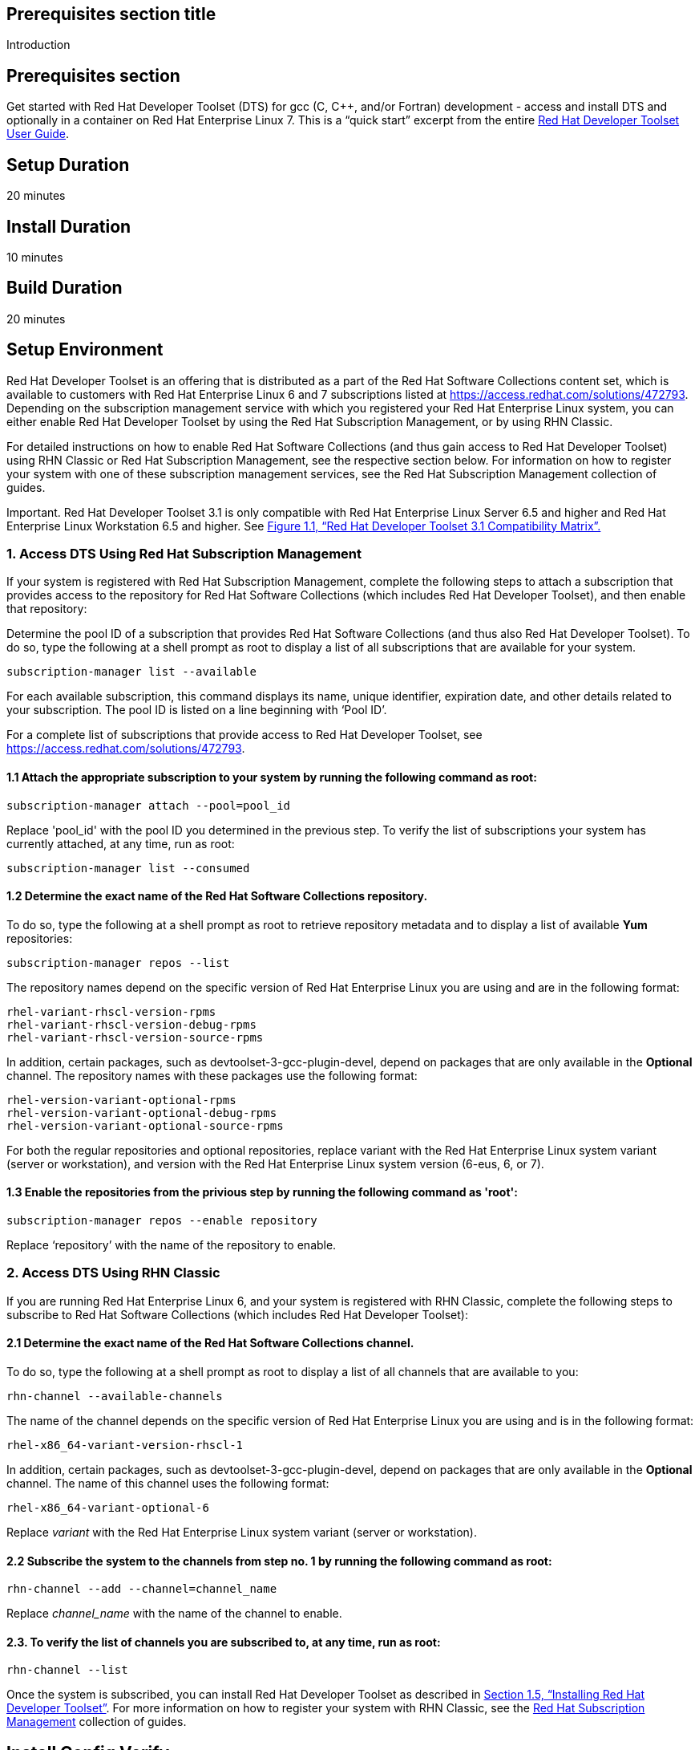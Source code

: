 :awestruct-layout: product-get-started
:awestruct-interpolate: true

## Prerequisites section title
Introduction

## Prerequisites section
Get started with Red Hat Developer Toolset (DTS) for gcc (C, C++, and/or Fortran) development - access and install DTS and optionally in a container on Red Hat Enterprise Linux 7.  This is a “quick start” excerpt from the entire https://access.redhat.com/documentation/en-US/Red_Hat_Developer_Toolset/3/html/User_Guide/index.html[Red Hat Developer Toolset User Guide].

## Setup Duration
20 minutes

## Install Duration
10 minutes

## Build Duration
20 minutes

## Setup Environment 

Red Hat Developer Toolset is an offering that is distributed as a part of the Red Hat Software Collections content set, which is available to customers with Red Hat Enterprise Linux 6 and 7 subscriptions listed at https://access.redhat.com/solutions/472793[https://access.redhat.com/solutions/472793]. Depending on the subscription management service with which you registered your Red Hat Enterprise Linux system, you can either enable Red Hat Developer Toolset by using the Red Hat Subscription Management, or by using RHN Classic. 

For detailed instructions on how to enable Red Hat Software Collections (and thus gain access to Red Hat Developer Toolset) using RHN Classic or Red Hat Subscription Management, see the respective section below. For information on how to register your system with one of these subscription management services, see the Red Hat Subscription Management collection of guides. 	

Important. Red Hat Developer Toolset 3.1 is only compatible with Red Hat Enterprise Linux Server 6.5 and higher and Red Hat Enterprise Linux Workstation 6.5 and higher. See https://access.redhat.com/documentation/en-US/Red_Hat_Developer_Toolset/3/html/User_Guide/sect-Red_Hat_Developer_Toolset-Compatibility.html#figu-Red_Hat_Developer_Toolset-Compatibility[Figure 1.1, “Red Hat Developer Toolset 3.1 Compatibility Matrix”.] 	

### 1. Access DTS Using Red Hat Subscription Management

If your system is registered with Red Hat Subscription Management, complete the following steps to attach a subscription that provides access to the repository for Red Hat Software Collections (which includes Red Hat Developer Toolset), and then enable that repository: 		

Determine the pool ID of a subscription that provides Red Hat Software Collections (and thus also Red Hat Developer Toolset). To do so, type the following at a shell prompt as root to display a list of all subscriptions that are available for your system.
			
  subscription-manager list --available

For each available subscription, this command displays its name, unique identifier, expiration date, and other details related to your subscription. The pool ID is listed on a line beginning with ‘Pool ID’. 				

For a complete list of subscriptions that provide access to Red Hat Developer Toolset, see https://access.redhat.com/solutions/472793. 				

#### 1.1 Attach the appropriate subscription to your system by running the following command as root: 				

  subscription-manager attach --pool=pool_id

Replace 'pool_id' with the pool ID you determined in the previous step. To verify the list of subscriptions your system has currently attached, at any time, run as root: 				

  subscription-manager list --consumed

#### 1.2 Determine the exact name of the Red Hat Software Collections repository. 

To do so, type the following at a shell prompt as root to retrieve repository metadata and to display a list of available *Yum* repositories: 
				
	subscription-manager repos --list

The repository names depend on the specific version of Red Hat Enterprise Linux you are using and are in the following format: 				

  rhel-variant-rhscl-version-rpms
  rhel-variant-rhscl-version-debug-rpms
  rhel-variant-rhscl-version-source-rpms

In addition, certain packages, such as devtoolset-3-gcc-plugin-devel, depend on packages that are only available in the *Optional* channel. The repository names with these packages use the following format: 				

  rhel-version-variant-optional-rpms
  rhel-version-variant-optional-debug-rpms
  rhel-version-variant-optional-source-rpms

For both the regular repositories and optional repositories, replace variant with the Red Hat Enterprise Linux system variant (server or workstation), and version with the Red Hat Enterprise Linux system version (6-eus, 6, or 7). 				

#### 1.3 Enable the repositories from the privious step by running the following command as 'root': 				

  subscription-manager repos --enable repository

Replace ‘repository’ with the name of the repository to enable. 				
	
### 2. Access DTS Using RHN Classic

If you are running Red Hat Enterprise Linux 6, and your system is registered with RHN Classic, complete the following steps to subscribe to Red Hat Software Collections (which includes Red Hat Developer Toolset): 	
	
#### 2.1 Determine the exact name of the Red Hat Software Collections channel. 

To do so, type the following at a shell prompt as root to display a list of all channels that are available to you: 				

  rhn-channel --available-channels

The name of the channel depends on the specific version of Red Hat Enterprise Linux you are using and is in the following format: 		
		
  rhel-x86_64-variant-version-rhscl-1

In addition, certain packages, such as devtoolset-3-gcc-plugin-devel, depend on packages that are only available in the *Optional* channel. The name of this channel uses the following format: 				

  rhel-x86_64-variant-optional-6

Replace _variant_ with the Red Hat Enterprise Linux system variant (server or workstation). 			
	
#### 2.2 Subscribe the system to the channels from step no. 1 by running the following command as root: 

  rhn-channel --add --channel=channel_name

Replace _channel_name_ with the name of the channel to enable. 				

#### 2.3. To verify the list of channels you are subscribed to, at any time, run as root: 				

  rhn-channel --list

Once the system is subscribed, you can install Red Hat Developer Toolset as described in https://access.redhat.com/documentation/en-US/Red_Hat_Developer_Toolset/3/html/User_Guide/sect-Red_Hat_Developer_Toolset-Install.html[Section 1.5, “Installing Red Hat Developer Toolset”]. For more information on how to register your system with RHN Classic, see the https://access.redhat.com/documentation/en-US/Red_Hat_Subscription_Management/[Red Hat Subscription Management] collection of guides. 

## Install Config Verify

Installing Red Hat Developer Toolset

This section is an abridged version from our  https://access.redhat.com/documentation/en-US/Red_Hat_Developer_Toolset/3/html/User_Guide/sect-Red_Hat_Developer_Toolset-Install.html[Developer Guide: Installing Red Hat Developer Toolset]

Red Hat Developer Toolset is distributed as a collection of RPM packages that can be installed, updated, uninstalled, and inspected by using the standard package management tools that are included in Red Hat Enterprise Linux. Note that a valid subscription that provides access to the Red Hat Software Collections content set is required in order to install Red Hat Developer Toolset on your system. For detailed instructions on how to associate your system with an appropriate subscription and get access to Red Hat Developer Toolset, see https://access.redhat.com/documentation/en-US/Red_Hat_Developer_Toolset/3/html/User_Guide/sect-Red_Hat_Developer_Toolset-Subscribe.html[Section 1.4, “Getting Access to Red Hat Developer Toolset”.]

*Important* Before installing Red Hat Developer Toolset, install all available Red Hat Enterprise Linux updates. 		

### 1. Installing All or Some DTS Components

To install *all DTS components* (see the table below) that are included in Red Hat Developer Toolset, install the devtoolset-3 package by typing the following at a shell prompt as 'root': 		

  yum install devtoolset-3

.Table DTS components by package
|===
|Package Name|Description|Installed Components

|devtoolset-3-ide
|Integrated Development Environment
|Eclipse

|devtoolset-3-perftools
|Performance monitoring tools
|SystemTap, Valgrind, OProfile, Dyninst

|devtoolset-3-toolchain
|Development and debugging tools
|GCC, GDB, binutils, elfutils, dwz, memstomp, strace, ltrace
|===

To install any of these meta packages individually, type the following at a shell prompt as 'root':

  yum install package_name

Replace package_name with a space-separated list of meta packages you want to install. For example, to install only the Eclipse development environment and packages that depend on it, type as 'root':	
	
  ~]# yum install devtoolset-3-ide

#### 1.1. Installing Optional Packages

Red Hat Developer Toolset is distributed with a number of optional packages that are not installed by default. To list all Red Hat Developer Toolset packages that are available to you but not installed on your system, type the following command at a shell prompt: 		

  yum list available devtoolset-3-\*

To install any of these optional packages, run as root: 
	
  yum install package_name

Replace package_name with a space-separated list of packages that you want to install. For example, to install the devtoolset-3-gdb-gdbserver and devtoolset-3-gdb-doc packages, type: 		

  ~]# yum install devtoolset-3-gdb-gdbserver devtoolset-3-gdb-doc

#### 1.2 Installing Debugging Information

To install debugging information for any of the Red Hat Developer Toolset packages, make sure that the yum-utils package is installed and run the following command as root: 		

  debuginfo-install package_name

For example, to install debugging information for the devtoolset-3-dwz package, type: 		

  ~]# debuginfo-install devtoolset-3-dwz

Note that in order to use this command, you need to have access to the repository with these packages. If your system is registered with Red Hat Subscription Management, enable the rhel-variant-rhscl-version-debug-rpms repository as described in https://access.redhat.com/documentation/en-US/Red_Hat_Developer_Toolset/3/html/User_Guide/sect-Red_Hat_Developer_Toolset-Subscribe.html#sect-Red_Hat_Developer_Toolset-Subscribe-RHSM[Section 1.4.1, “Using Red Hat Subscription Management”]. If your system is registered with RHN Classic, subscribe the system to the rhel-x86_64-variant-version-debuginfo channel as described in https://access.redhat.com/documentation/en-US/Red_Hat_Developer_Toolset/3/html/User_Guide/sect-Red_Hat_Developer_Toolset-Subscribe.html#sect-Red_Hat_Developer_Toolset-Subscribe-RHN_Classic[Section 1.4.2, “Using RHN Classic”]. For more information on how to get access to debuginfo packages, see https://access.redhat.com/site/solutions/9907[https://access.redhat.com/site/solutions/9907]. 		

### 2. Using Red Hat Developer Toolset Container Images

Starting with Red Hat Developer Toolset 3.1, Dockerfiles are available for selected Red Hat Developer Toolset components. Dockerfiles are text documents that contain instructions for automated building of docker-formatted container images. The resulting container images can be used to run Red Hat Developer Toolset components inside virtual software containers, thus isolating them from the host system and allowing for their rapid deployment. This section describes how to obtain Red Hat Developer Toolset Dockerfiles, how to use them to build docker-formatted container images, and how to run Red Hat Developer Toolset components using the resulting container images. 

Red Hat Developer Toolset 3.1 is shipped with the following Dockerfiles: 	
* devtoolset-3-dyninst 			
* devtoolset-3-elfutils 			
* devtoolset-3-oprofile 			
* devtoolset-3-systemtap (only for Red Hat Enterprise Linux 7) 			
* devtoolset-3-toolchain 			
* devtoolset-3-valgrind 			
* devtoolset-3 (only for Red Hat Enterprise Linux 7) 			

*Note.* The docker package, which contains the *Docker* daemon, command line tool, and other necessary components for building and using docker-formatted container images, is currently only available for the Server variant of the Red Hat Enterprise Linux 7 product. Red Hat Developer Toolset Dockerfiles are distributed for Red Hat Enterprise Linux 6 as well, but the images built using them can only be deployed on Red Hat Enterprise Linux 7 Server. 	

#### 2.1. Obtaining Dockerfiles

The Red Hat Developer Toolset Dockerfiles are provided by the devtoolset-3-dockerfiles package. The package contains individual Dockerfiles for building docker-formatted container images with individual components and a meta-package for building a docker-formatted container image with all the components offered. To be able to use the Dockerfiles, install this package by executing: 
	
  ~]# yum install devtoolset-3-dockerfiles

Note that because some Red Hat Developer Toolset components depend on packages from the Optional channel, the provided Dockerfiles contain instructions that enable the channel automatically. 	

#### 2.2. Building Container Images

Follow the instruction outlined at https://access.redhat.com/articles/881893#get[Getting Docker in RHEL 7] to set up an environment for building and using docker-formatted container images. 		

When you are ready to build your image, change to the directory where the Dockerfile is installed and run the docker build command as shown in the following example.

#### Example 1 -  Building a Container Image with a Red Hat Developer Toolset Component

To build a docker-formatted container image for deploying the elfutils tools in a container, follow the instructions below.  Type the following at a shell prompt as 'root'.

Make sure you have a *Docker* environment set up properly on your system by following instructions at https://access.redhat.com/articles/881893#get[Getting Docker in RHEL 7].
			
Install the package containing the Red Hat Developer Toolset Dockerfiles: 					

  ~]# yum install devtoolset-3-dockerfiles

Determine where the Dockerfile for the required component is located: 					

  ~]# rpm -ql devtoolset-3-dockerfiles | grep "elfutils/Dockerfile"

Change to the directory where the required Dockerfile is installed: 	

  ~]# cd /opt/rh/devtoolset-3/root/usr/share/devtoolset-3-dockerfiles/rhel7/devtoolset-3-elfutils/

Build the container image using the docker build command: 					

  ~]# docker build -t devtoolset-3-elfutils-7 .

Replace ‘devtoolset-3-elfutils-7’ with the name you wish to assign to your resulting container image. 					

#### 2.3. Running Red Hat Developer Toolset Tools from Container Images

To launch the docker-formatted container image you built above in Example 1, execute the docker run command as follows: 		

  docker run -t -i container-image /bin/bash -l

Substitute the _container-image_ parameter with the name of the container image you chose when building it. So for Example 1 above, run the following command: 	
	
  ~]# docker run -t -i devtoolset-3-elfutils-7 /bin/bash -l

## More Resources

#### Tutorial: Creating a simple C++ application with Eclipse IDE

http://help.eclipse.org/kepler/index.jsp?topic=%2Forg.eclipse.cdt.doc.user%2Fgetting_started%2Fcdt_w_basic.htm[In this tutorial], you will use the Eclipse CDT to create a simple 'Hello World' application. This tutorial describes the process of creating a new C++ project where the build is automatically managed by the CDT, and running the program.

NOTE: In earlier versions of the CDT, there were two separate project types: Managed make (automatically generated a makefile) and Standard make (required the user's makefile to build). Now with CDT, you just select a project type, and that determines what build system to use.

To create a simple "Hello World" application using CDT, perform the following general steps:
http://help.eclipse.org/kepler/topic/org.eclipse.cdt.doc.user/getting_started/cdt_w_basic.htm#cdt_create[Creating a project]
http://help.eclipse.org/kepler/topic/org.eclipse.cdt.doc.user/getting_started/cdt_w_basic.htm#cdt_build[Reviewing the code and building the project]
http://help.eclipse.org/kepler/topic/org.eclipse.cdt.doc.user/getting_started/cdt_w_basic.htm#cdt_running[Running the application]


 
